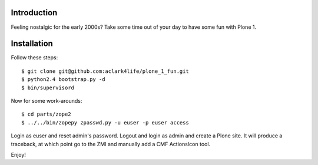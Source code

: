 
.. image:: https://github.com/aclark4life/plone_1_fun/raw/master/screenshot.png

Introduction
============

Feeling nostalgic for the early 2000s? Take some time out of your day to have
some fun with Plone 1.

Installation
============

Follow these steps::

    $ git clone git@github.com:aclark4life/plone_1_fun.git
    $ python2.4 bootstrap.py -d
    $ bin/supervisord

Now for some work-arounds::

    $ cd parts/zope2
    $ ../../bin/zopepy zpasswd.py -u euser -p euser access

Login as euser and reset admin's password. Logout and login as admin and
create a Plone site. It will produce a traceback, at which point go to the ZMI
and manually add a CMF ActionsIcon tool.

Enjoy!
